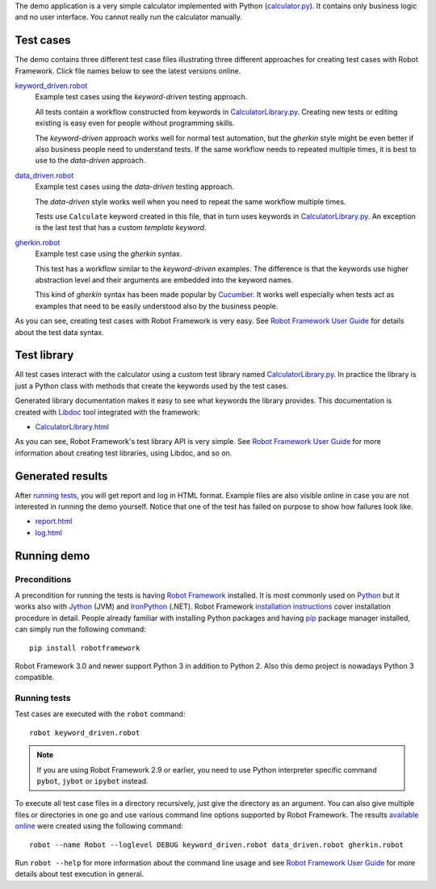
The demo application is a very simple calculator implemented with Python
(`calculator.py`_). It contains only business logic and no user interface.
You cannot really run the calculator manually.

Test cases
==========

The demo contains three different test case files illustrating three different
approaches for creating test cases with Robot Framework. Click file names below
to see the latest versions online.

`keyword_driven.robot`_
    Example test cases using the *keyword-driven* testing approach.

    All tests contain a workflow constructed from keywords in
    `CalculatorLibrary.py`_. Creating new tests or editing
    existing is easy even for people without programming skills.

    The *keyword-driven* approach works well for normal test
    automation, but the *gherkin* style might be even better
    if also business people need to understand tests. If the
    same workflow needs to repeated multiple times, it is best
    to use to the *data-driven* approach.

`data_driven.robot`_
    Example test cases using the *data-driven* testing approach.

    The *data-driven* style works well when you need to repeat
    the same workflow multiple times.

    Tests use ``Calculate`` keyword created in this file, that in
    turn uses keywords in `CalculatorLibrary.py`_. An exception
    is the last test that has a custom *template keyword*.

`gherkin.robot`_
    Example test case using the *gherkin* syntax.

    This test has a workflow similar to the *keyword-driven*
    examples. The difference is that the keywords use higher
    abstraction level and their arguments are embedded into
    the keyword names.

    This kind of *gherkin* syntax has been made popular by Cucumber_.
    It works well especially when tests act as examples that need to
    be easily understood also by the business people.

As you can see, creating test cases with Robot Framework is very easy.
See `Robot Framework User Guide`_ for details about the test data syntax.

Test library
============

All test cases interact with the calculator using a custom test library named
`CalculatorLibrary.py`_. In practice the library is just a Python class
with methods that create the keywords used by the test cases.

Generated library documentation makes it easy to see what keywords the
library provides. This documentation is created with Libdoc_ tool integrated
with the framework:

- `CalculatorLibrary.html`_

As you can see, Robot Framework's test library API is very simple.
See `Robot Framework User Guide`_ for more information about creating test
libraries, using Libdoc, and so on.

Generated results
=================

After `running tests`_, you will get report and log in HTML format. Example
files are also visible online in case you are not interested in running
the demo yourself. Notice that one of the test has failed on purpose to
show how failures look like.

- `report.html`_
- `log.html`_

Running demo
============

Preconditions
-------------

A precondition for running the tests is having `Robot Framework`_ installed.
It is most commonly used on Python_ but it works also with Jython_ (JVM)
and IronPython_ (.NET). Robot Framework `installation instructions`_
cover installation procedure in detail. People already familiar with
installing Python packages and having `pip`_ package manager installed, can
simply run the following command::

    pip install robotframework

Robot Framework 3.0 and newer support Python 3 in addition to Python 2. Also
this demo project is nowadays Python 3 compatible.

Running tests
-------------

Test cases are executed with the ``robot`` command::

    robot keyword_driven.robot

.. note:: If you are using Robot Framework 2.9 or earlier, you need to
          use Python interpreter specific command ``pybot``, ``jybot`` or
          ``ipybot`` instead.

To execute all test case files in a directory recursively, just give the
directory as an argument. You can also give multiple files or directories in
one go and use various command line options supported by Robot Framework.
The results `available online`__ were created using the following command::

    robot --name Robot --loglevel DEBUG keyword_driven.robot data_driven.robot gherkin.robot

Run ``robot --help`` for more information about the command line usage and see
`Robot Framework User Guide`_ for more details about test execution in general.

__ `Generated results`_


.. _Robot Framework: http://robotframework.org
.. _download: https://github.com/robotframework/RobotDemo/archive/master.zip
.. _source code: https://github.com/robotframework/RobotDemo.git
.. _calculator.py: https://github.com/robotframework/RobotDemo/blob/master/calculator.py
.. _keyword_driven.robot: https://github.com/robotframework/RobotDemo/blob/master/keyword_driven.robot
.. _CalculatorLibrary.py: https://github.com/robotframework/RobotDemo/blob/master/CalculatorLibrary.py
.. _data_driven.robot: https://github.com/robotframework/RobotDemo/blob/master/data_driven.robot
.. _gherkin.robot: https://github.com/robotframework/RobotDemo/blob/master/gherkin.robot
.. _Cucumber: https://cucumber.io/
.. _Robot Framework User Guide: http://robotframework.org/robotframework/#user-guide
.. _Python: http://python.org
.. _Jython: http://jython.org
.. _IronPython: http://ironpython.net
.. _pip: http://pip-installer.org
.. _installation instructions: https://github.com/robotframework/robotframework/blob/master/INSTALL.rst
.. _Libdoc: http://robotframework.org/robotframework/#built-in-tools
.. _CalculatorLibrary.html: http://robotframework.org/RobotDemo/CalculatorLibrary.html
.. _report.html: http://robotframework.org/RobotDemo/report.html
.. _log.html: http://robotframework.org/RobotDemo/log.html
